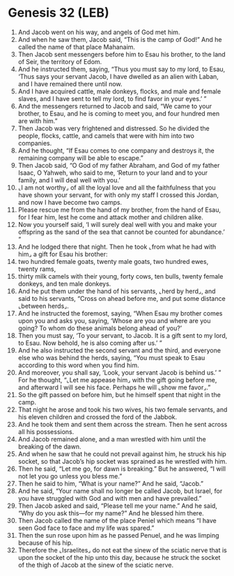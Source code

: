 * Genesis 32 (LEB)
:PROPERTIES:
:ID: LEB/01-GEN32
:END:

1. And Jacob went on his way, and angels of God met him.
2. And when he saw them, Jacob said, “This is the camp of God!” And he called the name of that place Mahanaim.
3. Then Jacob sent messengers before him to Esau his brother, to the land of Seir, the territory of Edom.
4. And he instructed them, saying, “Thus you must say to my lord, to Esau, ‘Thus says your servant Jacob, I have dwelled as an alien with Laban, and I have remained there until now.
5. And I have acquired cattle, male donkeys, flocks, and male and female slaves, and I have sent to tell my lord, to find favor in your eyes.’ ”
6. And the messengers returned to Jacob and said, “We came to your brother, to Esau, and he is coming to meet you, and four hundred men are with him.”
7. Then Jacob was very frightened and distressed. So he divided the people, flocks, cattle, and camels that were with him into two companies.
8. And he thought, “If Esau comes to one company and destroys it, the remaining company will be able to escape.”
9. Then Jacob said, “O God of my father Abraham, and God of my father Isaac, O Yahweh, who said to me, ‘Return to your land and to your family, and I will deal well with you.’
10. ⌞I am not worthy⌟ of all the loyal love and all the faithfulness that you have shown your servant, for with only my staff I crossed this Jordan, and now I have become two camps.
11. Please rescue me from the hand of my brother, from the hand of Esau, for I fear him, lest he come and attack mother and children alike.
12. Now you yourself said, ‘I will surely deal well with you and make your offspring as the sand of the sea that cannot be counted for abundance.’ ”
13. And he lodged there that night. Then he took ⌞from what he had with him⌟ a gift for Esau his brother:
14. two hundred female goats, twenty male goats, two hundred ewes, twenty rams,
15. thirty milk camels with their young, forty cows, ten bulls, twenty female donkeys, and ten male donkeys.
16. And he put them under the hand of his servants, ⌞herd by herd⌟, and said to his servants, “Cross on ahead before me, and put some distance ⌞between herds⌟.
17. And he instructed the foremost, saying, “When Esau my brother comes upon you and asks you, saying, ‘Whose are you and where are you going? To whom do these animals belong ahead of you?’
18. Then you must say, ‘To your servant, to Jacob. It is a gift sent to my lord, to Esau. Now behold, he is also coming after us.’ ”
19. And he also instructed the second servant and the third, and everyone else who was behind the herds, saying, “You must speak to Esau according to this word when you find him.
20. And moreover, you shall say, ‘Look, your servant Jacob is behind us.’ ” For he thought, “⌞Let me appease him⌟ with the gift going before me, and afterward I will see his face. Perhaps he will ⌞show me favor⌟.”
21. So the gift passed on before him, but he himself spent that night in the camp.
22. That night he arose and took his two wives, his two female servants, and his eleven children and crossed the ford of the Jabbok.
23. And he took them and sent them across the stream. Then he sent across all his possessions.
24. And Jacob remained alone, and a man wrestled with him until the breaking of the dawn.
25. And when he saw that he could not prevail against him, he struck his hip socket, so that Jacob’s hip socket was sprained as he wrestled with him.
26. Then he said, “Let me go, for dawn is breaking.” But he answered, “I will not let you go unless you bless me.”
27. Then he said to him, “What is your name?” And he said, “Jacob.”
28. And he said, “Your name shall no longer be called Jacob, but Israel, for you have struggled with God and with men and have prevailed.”
29. Then Jacob asked and said, “Please tell me your name.” And he said, “Why do you ask this—for my name?” And he blessed him there.
30. Then Jacob called the name of the place Peniel which means “I have seen God face to face and my life was spared.”
31. Then the sun rose upon him as he passed Penuel, and he was limping because of his hip.
32. Therefore the ⌞Israelites⌟ do not eat the sinew of the sciatic nerve that is upon the socket of the hip unto this day, because he struck the socket of the thigh of Jacob at the sinew of the sciatic nerve.
